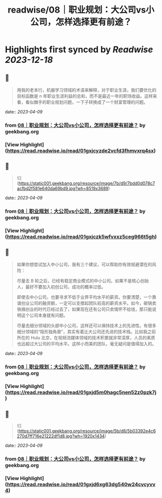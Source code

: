 :PROPERTIES:
:title: readwise/08｜职业规划：大公司vs小公司，怎样选择更有前途？
:END:

:PROPERTIES:
:author: [[geekbang.org]]
:full-title: "08｜职业规划：大公司vs小公司，怎样选择更有前途？"
:category: [[articles]]
:url: https://time.geekbang.org/column/article/400581
:tags:[[gt/程序员的个人财富课]],
:image-url: https://static001.geekbang.org/resource/image/95/07/95239e9eca085942145a1b801d0da907.jpg
:END:

* Highlights first synced by [[Readwise]] [[2023-12-18]]
** 📌
#+BEGIN_QUOTE
用我的老本行，机器学习领域的术语来解释，对于职业生涯，我们要优化的目标函数是 n 年职业生涯利益的总和，而不是最近一年的职场收益。这样来看，看似棘手的职业规划问题，一下子转换成了一个财富管理的问题。 
#+END_QUOTE
    date:: [[2023-04-09]]
*** from _08｜职业规划：大公司vs小公司，怎样选择更有前途？_ by geekbang.org
*** [View Highlight](https://read.readwise.io/read/01gxjcyzde2vcfd3fhmvxrq4sx)
** 📌
#+BEGIN_QUOTE
![](https://static001.geekbang.org/resource/image/7b/d9/7bdd0d078c7acfbd2f581e640da69bd9.jpg?wh=8519x3689) 
#+END_QUOTE
    date:: [[2023-04-09]]
*** from _08｜职业规划：大公司vs小公司，怎样选择更有前途？_ by geekbang.org
*** [View Highlight](https://read.readwise.io/read/01gxjczk5wfvxxz5ceg966t5gh)
** 📌
#+BEGIN_QUOTE
如果你想尝试加入中小公司，我有三个建议，可以帮助你有效规避潜在的风险：

尽量去 B 轮之后，已经有稳定商业模式的中小公司。如果不是核心创始人，最好不要加入初创公司，成功的概率过低。

即使去中小公司，也要寻求不低于业界平均水平的薪资。你要清楚，一个靠谱创业公司的融资额，一定可以支撑起团队较高的薪资水平。如今，砸锅卖铁搞创业的时代已经过去了，如果现在还有公司只卖情怀不给钱，那只能说明这个公司本身就有问题。

尽量去细分领域的头部中小公司，这样还可以保持技术上的先进性。有很多细分领域的“隐形独角兽”，其实有着比大公司还先进的技术栈。比如我之前所在的 Hulu 北京，在视频流媒体领域的技术积累就非常深厚，人员的素质也远超过大公司的平均水平。这样小而美的团队，毫无疑问是值得加入的。 
#+END_QUOTE
    date:: [[2023-04-09]]
*** from _08｜职业规划：大公司vs小公司，怎样选择更有前途？_ by geekbang.org
*** [View Highlight](https://read.readwise.io/read/01gxjd5m0hagc5nen52z0pzk7j)
** 📌
#+BEGIN_QUOTE
![](https://static001.geekbang.org/resource/image/5b/d8/5b03392e4c6270d7ff716e21222df1d8.jpg?wh=1920x1434) 
#+END_QUOTE
    date:: [[2023-04-09]]
*** from _08｜职业规划：大公司vs小公司，怎样选择更有前途？_ by geekbang.org
*** [View Highlight](https://read.readwise.io/read/01gxjd6xg63dg540w24cvcyvv4)